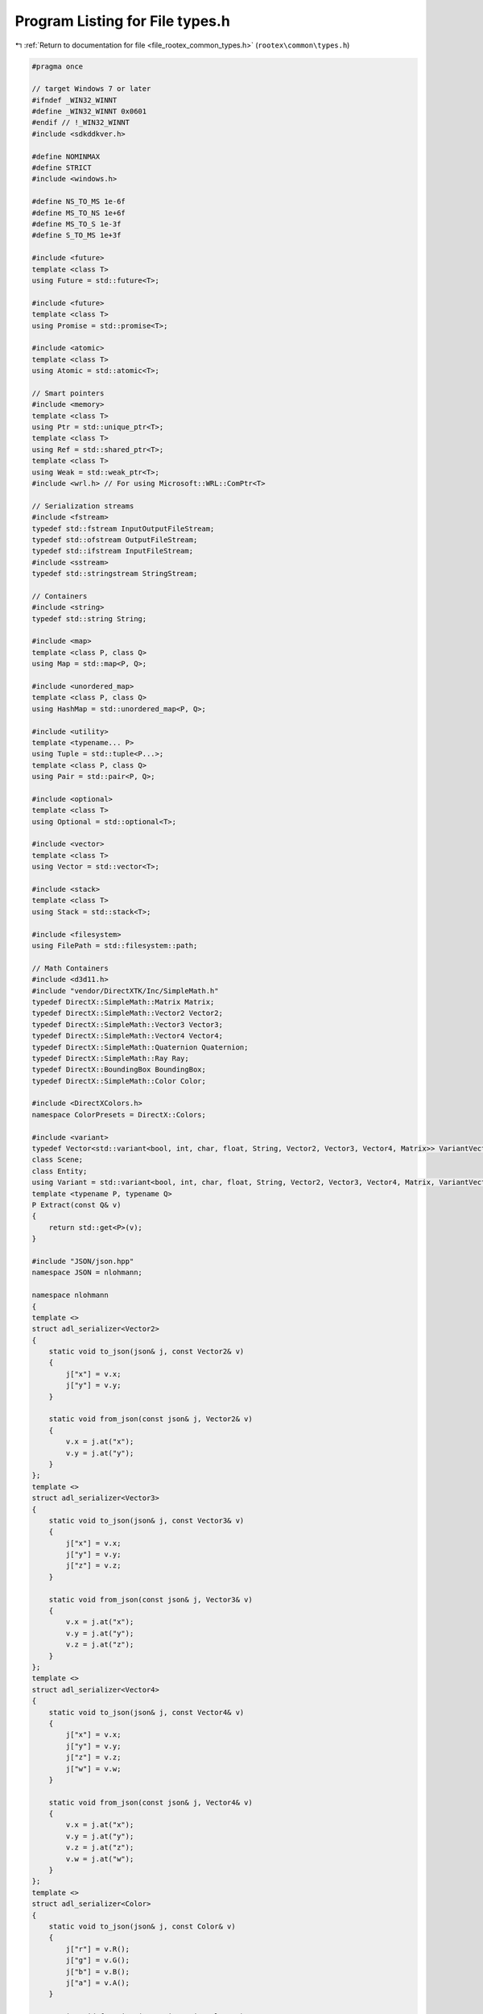 
.. _program_listing_file_rootex_common_types.h:

Program Listing for File types.h
================================

|exhale_lsh| :ref:`Return to documentation for file <file_rootex_common_types.h>` (``rootex\common\types.h``)

.. |exhale_lsh| unicode:: U+021B0 .. UPWARDS ARROW WITH TIP LEFTWARDS

.. code-block:: cpp

   #pragma once
   
   // target Windows 7 or later
   #ifndef _WIN32_WINNT
   #define _WIN32_WINNT 0x0601
   #endif // !_WIN32_WINNT
   #include <sdkddkver.h>
   
   #define NOMINMAX
   #define STRICT
   #include <windows.h>
   
   #define NS_TO_MS 1e-6f
   #define MS_TO_NS 1e+6f
   #define MS_TO_S 1e-3f
   #define S_TO_MS 1e+3f
   
   #include <future>
   template <class T>
   using Future = std::future<T>;
   
   #include <future>
   template <class T>
   using Promise = std::promise<T>;
   
   #include <atomic>
   template <class T>
   using Atomic = std::atomic<T>;
   
   // Smart pointers
   #include <memory>
   template <class T>
   using Ptr = std::unique_ptr<T>;
   template <class T>
   using Ref = std::shared_ptr<T>;
   template <class T>
   using Weak = std::weak_ptr<T>;
   #include <wrl.h> // For using Microsoft::WRL::ComPtr<T>
   
   // Serialization streams
   #include <fstream>
   typedef std::fstream InputOutputFileStream;
   typedef std::ofstream OutputFileStream;
   typedef std::ifstream InputFileStream;
   #include <sstream>
   typedef std::stringstream StringStream;
   
   // Containers
   #include <string>
   typedef std::string String;
   
   #include <map>
   template <class P, class Q>
   using Map = std::map<P, Q>;
   
   #include <unordered_map>
   template <class P, class Q>
   using HashMap = std::unordered_map<P, Q>;
   
   #include <utility>
   template <typename... P>
   using Tuple = std::tuple<P...>;
   template <class P, class Q>
   using Pair = std::pair<P, Q>;
   
   #include <optional>
   template <class T>
   using Optional = std::optional<T>;
   
   #include <vector>
   template <class T>
   using Vector = std::vector<T>;
   
   #include <stack>
   template <class T>
   using Stack = std::stack<T>;
   
   #include <filesystem>
   using FilePath = std::filesystem::path;
   
   // Math Containers
   #include <d3d11.h>
   #include "vendor/DirectXTK/Inc/SimpleMath.h"
   typedef DirectX::SimpleMath::Matrix Matrix;
   typedef DirectX::SimpleMath::Vector2 Vector2;
   typedef DirectX::SimpleMath::Vector3 Vector3;
   typedef DirectX::SimpleMath::Vector4 Vector4;
   typedef DirectX::SimpleMath::Quaternion Quaternion;
   typedef DirectX::SimpleMath::Ray Ray;
   typedef DirectX::BoundingBox BoundingBox;
   typedef DirectX::SimpleMath::Color Color;
   
   #include <DirectXColors.h>
   namespace ColorPresets = DirectX::Colors;
   
   #include <variant>
   typedef Vector<std::variant<bool, int, char, float, String, Vector2, Vector3, Vector4, Matrix>> VariantVector;
   class Scene;
   class Entity;
   using Variant = std::variant<bool, int, char, float, String, Vector2, Vector3, Vector4, Matrix, VariantVector, Scene*, Entity*, Vector<String>>;
   template <typename P, typename Q>
   P Extract(const Q& v)
   {
       return std::get<P>(v);
   }
   
   #include "JSON/json.hpp"
   namespace JSON = nlohmann;
   
   namespace nlohmann
   {
   template <>
   struct adl_serializer<Vector2>
   {
       static void to_json(json& j, const Vector2& v)
       {
           j["x"] = v.x;
           j["y"] = v.y;
       }
   
       static void from_json(const json& j, Vector2& v)
       {
           v.x = j.at("x");
           v.y = j.at("y");
       }
   };
   template <>
   struct adl_serializer<Vector3>
   {
       static void to_json(json& j, const Vector3& v)
       {
           j["x"] = v.x;
           j["y"] = v.y;
           j["z"] = v.z;
       }
   
       static void from_json(const json& j, Vector3& v)
       {
           v.x = j.at("x");
           v.y = j.at("y");
           v.z = j.at("z");
       }
   };
   template <>
   struct adl_serializer<Vector4>
   {
       static void to_json(json& j, const Vector4& v)
       {
           j["x"] = v.x;
           j["y"] = v.y;
           j["z"] = v.z;
           j["w"] = v.w;
       }
   
       static void from_json(const json& j, Vector4& v)
       {
           v.x = j.at("x");
           v.y = j.at("y");
           v.z = j.at("z");
           v.w = j.at("w");
       }
   };
   template <>
   struct adl_serializer<Color>
   {
       static void to_json(json& j, const Color& v)
       {
           j["r"] = v.R();
           j["g"] = v.G();
           j["b"] = v.B();
           j["a"] = v.A();
       }
   
       static void from_json(const json& j, Color& v)
       {
           v.x = j.at("r");
           v.y = j.at("g");
           v.z = j.at("b");
           v.w = j.at("a");
       }
   };
   template <>
   struct adl_serializer<Quaternion>
   {
       static void to_json(json& j, const Quaternion& v)
       {
           j["x"] = v.x;
           j["y"] = v.y;
           j["z"] = v.z;
           j["w"] = v.w;
       }
   
       static void from_json(const json& j, Quaternion& v)
       {
           v.x = j.value("x", 0.0f);
           v.y = j.value("y", 0.0f);
           v.z = j.value("z", 0.0f);
           v.w = j.value("w", 0.0f);
       }
   };
   template <>
   struct adl_serializer<Matrix>
   {
       static void to_json(json& j, const Matrix& v)
       {
           for (int x = 0; x < 4; x++)
           {
               for (int y = 0; y < 4; y++)
               {
                   j.push_back(v.m[x][y]);
               }
           }
       }
   
       static void from_json(const json& j, Matrix& v)
       {
           for (int x = 0; x < 4; x++)
           {
               for (int y = 0; y < 4; y++)
               {
                   v.m[x][y] = j[x * 4 + y];
               }
           }
       }
   };
   template <>
   struct adl_serializer<BoundingBox>
   {
       static void to_json(json& j, const BoundingBox& v)
       {
           j["center"] = (Vector3)v.Center;
           j["extents"] = (Vector3)v.Extents;
       }
   
       static void from_json(const json& j, BoundingBox& v)
       {
           v.Center = (Vector3)j.value("center", Vector3::Zero);
           v.Extents = (Vector3)j.value("extents", Vector3 { 0.5f, 0.5f, 0.5f });
       }
   };
   }
   
   #include <functional>
   template <class T>
   using Function = std::function<T>;
   
   #include "imgui.h"
   #include "utility/imgui_helpers.h"
   #include "editor/editor_events.h"
   #include "event.h"
